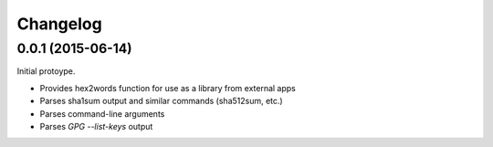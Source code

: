.. _changelog:

Changelog
=========

0.0.1 (2015-06-14)
------------------

Initial protoype.

* Provides hex2words function for use as a library from external apps
* Parses sha1sum output and similar commands (sha512sum, etc.)
* Parses command-line arguments
* Parses *GPG --list-keys* output

